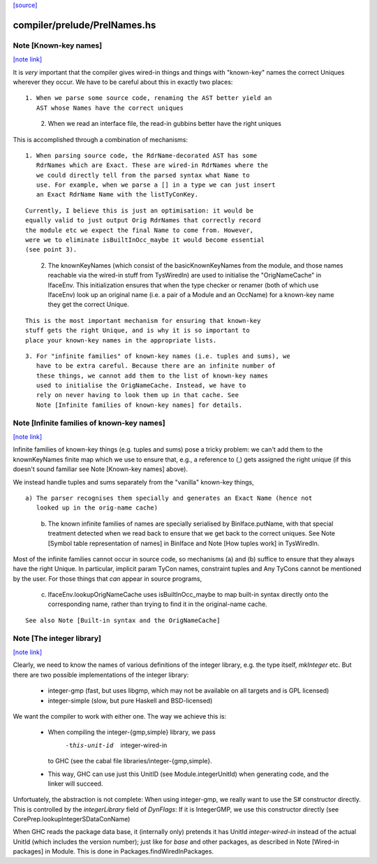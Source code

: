 `[source] <https://gitlab.haskell.org/ghc/ghc/tree/master/compiler/prelude/PrelNames.hs>`_

compiler/prelude/PrelNames.hs
=============================


Note [Known-key names]
~~~~~~~~~~~~~~~~~~~~~~

`[note link] <https://gitlab.haskell.org/ghc/ghc/tree/master/compiler/prelude/PrelNames.hs#L38>`__

It is *very* important that the compiler gives wired-in things and
things with "known-key" names the correct Uniques wherever they
occur. We have to be careful about this in exactly two places:

::

  1. When we parse some source code, renaming the AST better yield an
     AST whose Names have the correct uniques

..

  2. When we read an interface file, the read-in gubbins better have
     the right uniques

This is accomplished through a combination of mechanisms:

::

  1. When parsing source code, the RdrName-decorated AST has some
     RdrNames which are Exact. These are wired-in RdrNames where the
     we could directly tell from the parsed syntax what Name to
     use. For example, when we parse a [] in a type we can just insert
     an Exact RdrName Name with the listTyConKey.

..

::

     Currently, I believe this is just an optimisation: it would be
     equally valid to just output Orig RdrNames that correctly record
     the module etc we expect the final Name to come from. However,
     were we to eliminate isBuiltInOcc_maybe it would become essential
     (see point 3).

..

  2. The knownKeyNames (which consist of the basicKnownKeyNames from
     the module, and those names reachable via the wired-in stuff from
     TysWiredIn) are used to initialise the "OrigNameCache" in
     IfaceEnv.  This initialization ensures that when the type checker
     or renamer (both of which use IfaceEnv) look up an original name
     (i.e. a pair of a Module and an OccName) for a known-key name
     they get the correct Unique.

::

     This is the most important mechanism for ensuring that known-key
     stuff gets the right Unique, and is why it is so important to
     place your known-key names in the appropriate lists.

..

::

  3. For "infinite families" of known-key names (i.e. tuples and sums), we
     have to be extra careful. Because there are an infinite number of
     these things, we cannot add them to the list of known-key names
     used to initialise the OrigNameCache. Instead, we have to
     rely on never having to look them up in that cache. See
     Note [Infinite families of known-key names] for details.

..



Note [Infinite families of known-key names]
~~~~~~~~~~~~~~~~~~~~~~~~~~~~~~~~~~~~~~~~~~~

`[note link] <https://gitlab.haskell.org/ghc/ghc/tree/master/compiler/prelude/PrelNames.hs#L84>`__

Infinite families of known-key things (e.g. tuples and sums) pose a tricky
problem: we can't add them to the knownKeyNames finite map which we use to
ensure that, e.g., a reference to (,) gets assigned the right unique (if this
doesn't sound familiar see Note [Known-key names] above).

We instead handle tuples and sums separately from the "vanilla" known-key
things,

::

  a) The parser recognises them specially and generates an Exact Name (hence not
     looked up in the orig-name cache)

..

  b) The known infinite families of names are specially serialised by
     BinIface.putName, with that special treatment detected when we read back to
     ensure that we get back to the correct uniques. See Note [Symbol table
     representation of names] in BinIface and Note [How tuples work] in
     TysWiredIn.

Most of the infinite families cannot occur in source code, so mechanisms (a) and (b)
suffice to ensure that they always have the right Unique. In particular,
implicit param TyCon names, constraint tuples and Any TyCons cannot be mentioned
by the user. For those things that *can* appear in source programs,

  c) IfaceEnv.lookupOrigNameCache uses isBuiltInOcc_maybe to map built-in syntax
     directly onto the corresponding name, rather than trying to find it in the
     original-name cache.

::

     See also Note [Built-in syntax and the OrigNameCache]

..



Note [The integer library]
~~~~~~~~~~~~~~~~~~~~~~~~~~

`[note link] <https://gitlab.haskell.org/ghc/ghc/tree/master/compiler/prelude/PrelNames.hs#L115>`__

Clearly, we need to know the names of various definitions of the integer
library, e.g. the type itself, `mkInteger` etc. But there are two possible
implementations of the integer library:

 * integer-gmp (fast, but uses libgmp, which may not be available on all
   targets and is GPL licensed)
 * integer-simple (slow, but pure Haskell and BSD-licensed)

We want the compiler to work with either one. The way we achieve this is:

 * When compiling the integer-{gmp,simple} library, we pass
     -this-unit-id  integer-wired-in
   to GHC (see the cabal file libraries/integer-{gmp,simple}.
 * This way, GHC can use just this UnitID (see Module.integerUnitId) when
   generating code, and the linker will succeed.

Unfortuately, the abstraction is not complete: When using integer-gmp, we
really want to use the S# constructor directly. This is controlled by
the `integerLibrary` field of `DynFlags`: If it is IntegerGMP, we use
this constructor directly (see  CorePrep.lookupIntegerSDataConName)

When GHC reads the package data base, it (internally only) pretends it has UnitId
`integer-wired-in` instead of the actual UnitId (which includes the version
number); just like for `base` and other packages, as described in
Note [Wired-in packages] in Module. This is done in Packages.findWiredInPackages.

